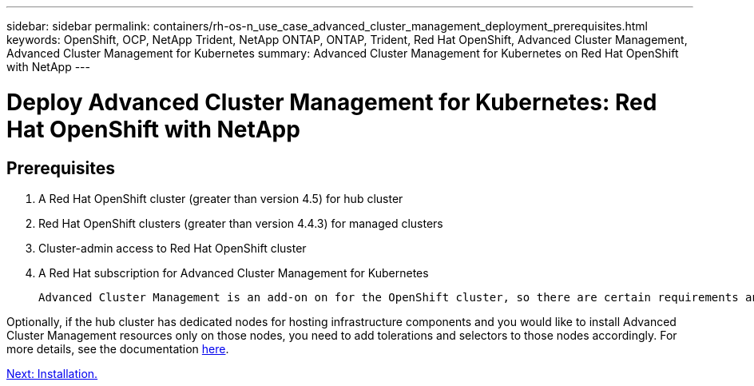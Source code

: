 ---
sidebar: sidebar
permalink: containers/rh-os-n_use_case_advanced_cluster_management_deployment_prerequisites.html
keywords: OpenShift, OCP, NetApp Trident, NetApp ONTAP, ONTAP, Trident, Red Hat OpenShift, Advanced Cluster Management, Advanced Cluster Management for Kubernetes
summary: Advanced Cluster Management for Kubernetes on Red Hat OpenShift with NetApp
---

= Deploy Advanced Cluster Management for Kubernetes: Red Hat OpenShift with NetApp


:hardbreaks:
:nofooter:
:icons: font
:linkattrs:
:imagesdir: ./../media/

== Prerequisites

.	A Red Hat OpenShift cluster (greater than version 4.5) for hub cluster
.	Red Hat OpenShift clusters (greater than version 4.4.3) for managed clusters
.	Cluster-admin access to Red Hat OpenShift cluster
.	A Red Hat subscription for Advanced Cluster Management for Kubernetes

 Advanced Cluster Management is an add-on on for the OpenShift cluster, so there are certain requirements and restrictions on the hardware resources based on the features used across the hub and managed clusters. You need to take these issues into account when sizing the clusters. See the documentation https://access.redhat.com/documentation/en-us/red_hat_advanced_cluster_management_for_kubernetes/2.2/html-single/install/index#network-configuration[here] for more details.

Optionally, if the hub cluster has dedicated nodes for hosting infrastructure components and you would like to install Advanced Cluster Management resources only on those nodes, you need to add tolerations and selectors to those nodes accordingly. For more details, see the documentation https://access.redhat.com/documentation/en-us/red_hat_advanced_cluster_management_for_kubernetes/2.2/html/install/installing#installing-on-infra-node[here].

link:rh-os-n_use_case_advanced_cluster_management_deployment.html[Next: Installation.]
